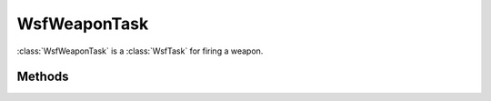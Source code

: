 .. ****************************************************************************
.. CUI
..
.. The Advanced Framework for Simulation, Integration, and Modeling (AFSIM)
..
.. The use, dissemination or disclosure of data in this file is subject to
.. limitation or restriction. See accompanying README and LICENSE for details.
.. ****************************************************************************

WsfWeaponTask
-------------

.. class:: WsfWeaponTask inherits WsfTask


:class:`WsfWeaponTask` is a :class:`WsfTask` for firing a weapon.

Methods
=======

.. method:: WsfWeaponTask Create(string aTaskType, string aWeaponName)
   
   Returns a new :class:`WsfWeaponTask` with the given task type and weapon name.

.. method:: int Quantity()
   
   Returns the number of weapons to be fired.

.. method:: void SetQuantity(int aQuantity)
   
   Sets the number of weapons to be fired.  To be used prior to :method:`WsfTaskManager::AssignTask <WsfTaskManager.AssignTask>`.

